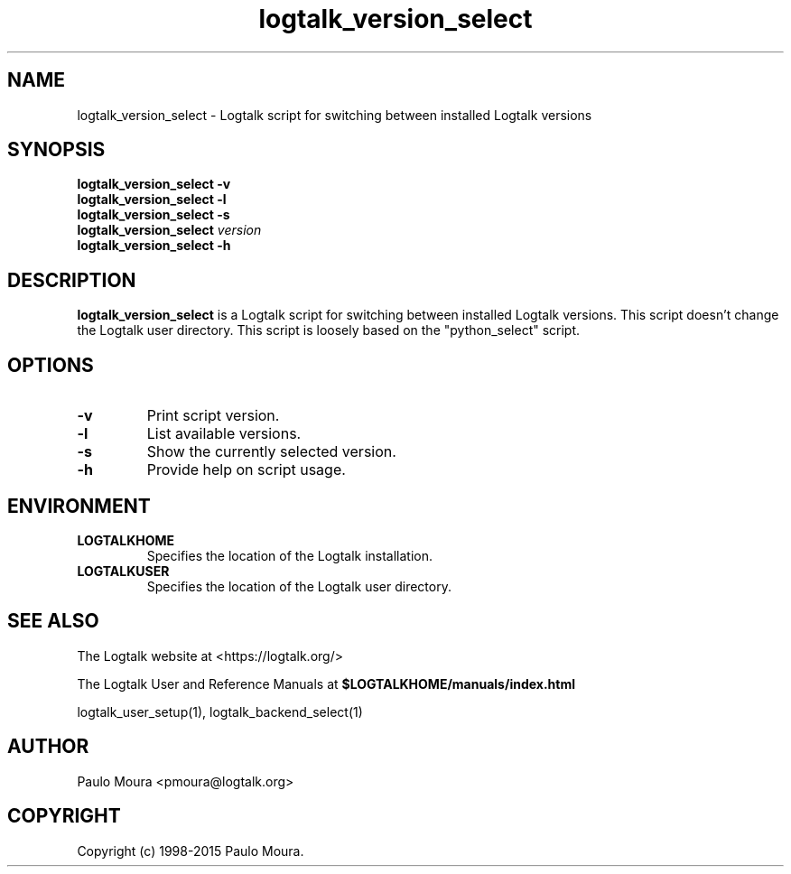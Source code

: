 .TH logtalk_version_select 1 "January 31, 2014" "Logtalk 3.00.0" "Logtalk Documentation"

.SH NAME
logtalk_version_select \- Logtalk script for switching between installed Logtalk versions

.SH SYNOPSIS
.B logtalk_version_select -v
.br
.B logtalk_version_select -l
.br
.B logtalk_version_select -s
.br
.B logtalk_version_select 
.I version
.br
.B logtalk_version_select -h

.SH DESCRIPTION
\fBlogtalk_version_select\fR is a Logtalk script for switching between installed Logtalk versions. This script doesn't change the Logtalk user directory. This script is loosely based on the "python_select" script.

.SH OPTIONS
.TP
.BI \-v
Print script version.
.TP
.BI \-l
List available versions.
.TP
.BI \-s
Show the currently selected version.
.TP
.B \-h
Provide help on script usage.

.SH ENVIRONMENT
.TP
.B LOGTALKHOME
Specifies the location of the Logtalk installation.
.TP
.B LOGTALKUSER
Specifies the location of the Logtalk user directory.

.SH "SEE ALSO"
The Logtalk website at <https://logtalk.org/>
.PP
The Logtalk User and Reference Manuals at \fB$LOGTALKHOME/manuals/index.html\fR
.PP
logtalk_user_setup(1),\ logtalk_backend_select(1)

.SH AUTHOR
Paulo Moura <pmoura@logtalk.org>

.SH COPYRIGHT
Copyright (c) 1998-2015 Paulo Moura.
